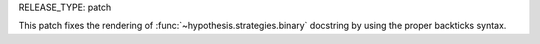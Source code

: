 RELEASE_TYPE: patch

This patch fixes the rendering of :func:`~hypothesis.strategies.binary`
docstring by using the proper backticks syntax.
